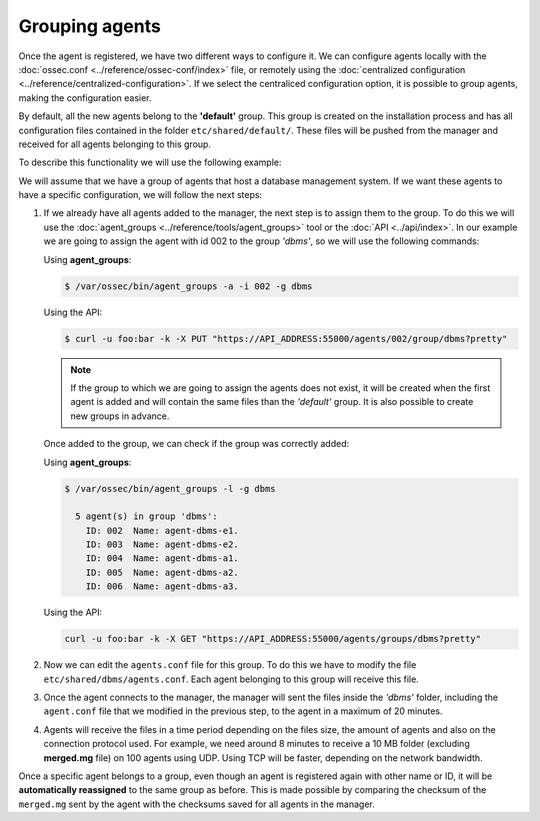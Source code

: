 .. _grouping-agents:

Grouping agents
=================

.. versionadded:: 3.0.0

Once the agent is registered, we have two different ways to configure it. We can configure agents locally
with the :doc:`ossec.conf <../reference/ossec-conf/index>` file, or remotely using
the :doc:`centralized configuration <../reference/centralized-configuration>`. If we select the centraliced
configuration option, it is possible to group agents, making the configuration easier.

By default, all the new agents belong to the **'default'** group. This group is created on the installation
process and has all configuration files contained in the folder ``etc/shared/default/``. These files will be
pushed from the manager and received for all agents belonging to this group.

To describe this functionality we will use the following example:

We will assume that we have a group of agents that host a database management system. If we want these
agents to have a specific configuration, we will follow the next steps:

1. If we already have all agents added to the manager, the next step is to assign them to the group.
   To do this we will use the :doc:`agent_groups <../reference/tools/agent_groups>` tool or the
   :doc:`API <../api/index>`.
   In our example we are going to assign the agent with id 002 to the group *'dbms'*, so we will use
   the following commands:

   Using **agent_groups**:

   .. code-block:: console

      $ /var/ossec/bin/agent_groups -a -i 002 -g dbms

   Using the API:

   .. code-block:: console

      $ curl -u foo:bar -k -X PUT "https://API_ADDRESS:55000/agents/002/group/dbms?pretty"

   .. note:: If the group to which we are going to assign the agents does not exist, it will be created when the first
      agent is added and will contain the same files than the *'default'* group. It is also possible to create new groups
      in advance.


   Once added to the group, we can check if the group was correctly added:

   Using **agent_groups**:

   .. code-block:: console

      $ /var/ossec/bin/agent_groups -l -g dbms

        5 agent(s) in group 'dbms':
          ID: 002  Name: agent-dbms-e1.
          ID: 003  Name: agent-dbms-e2.
          ID: 004  Name: agent-dbms-a1.
          ID: 005  Name: agent-dbms-a2.
          ID: 006  Name: agent-dbms-a3.

   Using the API:

   .. code-block:: console

      curl -u foo:bar -k -X GET "https://API_ADDRESS:55000/agents/groups/dbms?pretty"


2. Now we can edit the ``agents.conf`` file for this group. To do this we have to modify the file ``etc/shared/dbms/agents.conf``.
   Each agent belonging to this group will receive this file.

3. Once the agent connects to the manager, the manager will sent the files inside the *'dbms'* folder,
   including the ``agent.conf`` file that we modified in the previous step, to the agent in a maximum of 20 minutes.

4. Agents will receive the files in a time period depending on the files size, the amount of agents and also on
   the connection protocol used. For example, we need around 8 minutes to receive a 10 MB folder (excluding **merged.mg** file)
   on 100 agents using UDP. Using TCP will be faster, depending on the network bandwidth.

Once a specific agent belongs to a group, even though an agent is registered again with other name or ID, it will be **automatically reassigned**
to the same group as before. This is made possible by comparing the checksum of the ``merged.mg`` sent by the agent with the checksums saved for all agents in the manager.
